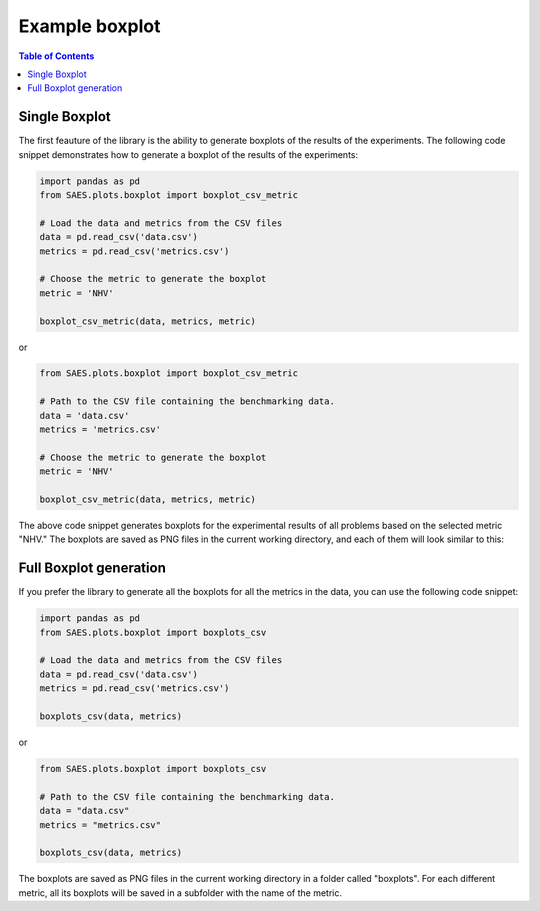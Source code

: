 Example boxplot
===============

.. contents:: Table of Contents
   :depth: 2
   :local:

Single Boxplot 
--------------

The first feauture of the library is the ability to generate boxplots of the results of the experiments. The following code snippet demonstrates how to generate a boxplot of the results of the experiments:

.. code-block:: python

    import pandas as pd
    from SAES.plots.boxplot import boxplot_csv_metric

    # Load the data and metrics from the CSV files
    data = pd.read_csv('data.csv')
    metrics = pd.read_csv('metrics.csv')

    # Choose the metric to generate the boxplot
    metric = 'NHV'

    boxplot_csv_metric(data, metrics, metric)

or 

.. code-block:: python

    from SAES.plots.boxplot import boxplot_csv_metric

    # Path to the CSV file containing the benchmarking data.
    data = 'data.csv'
    metrics = 'metrics.csv'

    # Choose the metric to generate the boxplot
    metric = 'NHV'
    
    boxplot_csv_metric(data, metrics, metric)

The above code snippet generates boxplots for the experimental results of all problems based on the selected metric "NHV." The boxplots are saved as PNG files in the current working directory, and each of them will look similar to this:

.. image:: WFG9.png
   :alt: NHV boxplot
   :width: 100%
   :align: center

Full Boxplot generation
-----------------------

If you prefer the library to generate all the boxplots for all the metrics in the data, you can use the following code snippet:

.. code-block:: python

    import pandas as pd
    from SAES.plots.boxplot import boxplots_csv

    # Load the data and metrics from the CSV files
    data = pd.read_csv('data.csv')
    metrics = pd.read_csv('metrics.csv')
    
    boxplots_csv(data, metrics)

or

.. code-block:: python

    from SAES.plots.boxplot import boxplots_csv

    # Path to the CSV file containing the benchmarking data.
    data = "data.csv"
    metrics = "metrics.csv"
    
    boxplots_csv(data, metrics)

The boxplots are saved as PNG files in the current working directory in a folder called "boxplots". For each different metric, all its boxplots will be saved in a subfolder with the name of the metric.